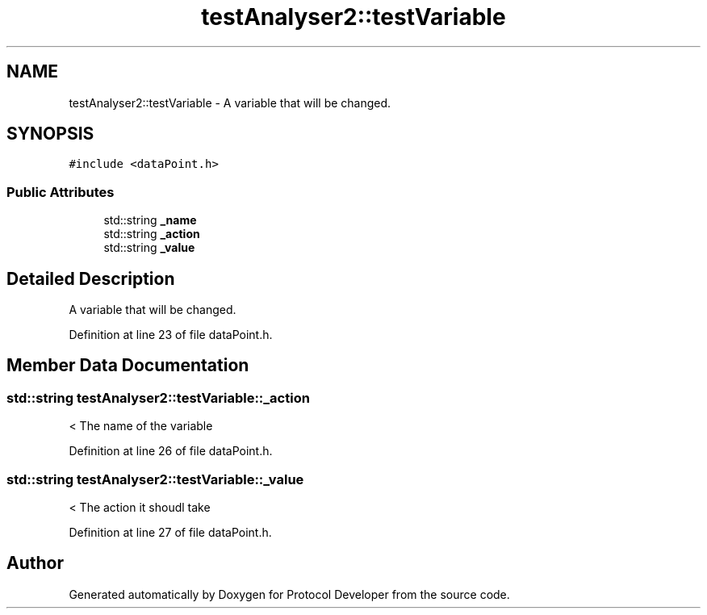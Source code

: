 .TH "testAnalyser2::testVariable" 3 "Wed Apr 3 2019" "Version 0.1" "Protocol Developer" \" -*- nroff -*-
.ad l
.nh
.SH NAME
testAnalyser2::testVariable \- A variable that will be changed\&.  

.SH SYNOPSIS
.br
.PP
.PP
\fC#include <dataPoint\&.h>\fP
.SS "Public Attributes"

.in +1c
.ti -1c
.RI "std::string \fB_name\fP"
.br
.ti -1c
.RI "std::string \fB_action\fP"
.br
.ti -1c
.RI "std::string \fB_value\fP"
.br
.in -1c
.SH "Detailed Description"
.PP 
A variable that will be changed\&. 
.PP
Definition at line 23 of file dataPoint\&.h\&.
.SH "Member Data Documentation"
.PP 
.SS "std::string testAnalyser2::testVariable::_action"
< The name of the variable 
.PP
Definition at line 26 of file dataPoint\&.h\&.
.SS "std::string testAnalyser2::testVariable::_value"
< The action it shoudl take 
.PP
Definition at line 27 of file dataPoint\&.h\&.

.SH "Author"
.PP 
Generated automatically by Doxygen for Protocol Developer from the source code\&.
